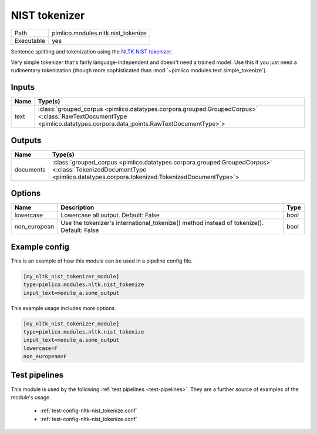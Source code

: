 NIST tokenizer
~~~~~~~~~~~~~~

.. py:module:: pimlico.modules.nltk.nist_tokenize

+------------+------------------------------------+
| Path       | pimlico.modules.nltk.nist_tokenize |
+------------+------------------------------------+
| Executable | yes                                |
+------------+------------------------------------+

Sentence splitting and tokenization using the
`NLTK NIST tokenizer <https://www.nltk.org/api/nltk.tokenize.html#module-nltk.tokenize.nist>`_.

Very simple tokenizer that's fairly language-independent and doesn't need
a trained model. Use this if you just need a rudimentary tokenization
(though more sophisticated than :mod:`~pimlico.modules.text.simple_tokenize`).


Inputs
======

+------+----------------------------------------------------------------------------------------------------------------------------------------------------------------------+
| Name | Type(s)                                                                                                                                                              |
+======+======================================================================================================================================================================+
| text | :class:`grouped_corpus <pimlico.datatypes.corpora.grouped.GroupedCorpus>` <:class:`RawTextDocumentType <pimlico.datatypes.corpora.data_points.RawTextDocumentType>`> |
+------+----------------------------------------------------------------------------------------------------------------------------------------------------------------------+

Outputs
=======

+-----------+------------------------------------------------------------------------------------------------------------------------------------------------------------------------+
| Name      | Type(s)                                                                                                                                                                |
+===========+========================================================================================================================================================================+
| documents | :class:`grouped_corpus <pimlico.datatypes.corpora.grouped.GroupedCorpus>` <:class:`TokenizedDocumentType <pimlico.datatypes.corpora.tokenized.TokenizedDocumentType>`> |
+-----------+------------------------------------------------------------------------------------------------------------------------------------------------------------------------+


Options
=======

+--------------+-------------------------------------------------------------------------------------------+------+
| Name         | Description                                                                               | Type |
+==============+===========================================================================================+======+
| lowercase    | Lowercase all output. Default: False                                                      | bool |
+--------------+-------------------------------------------------------------------------------------------+------+
| non_european | Use the tokenizer's international_tokenize() method instead of tokenize(). Default: False | bool |
+--------------+-------------------------------------------------------------------------------------------+------+

Example config
==============

This is an example of how this module can be used in a pipeline config file.

.. code-block:: ini
   
   [my_nltk_nist_tokenizer_module]
   type=pimlico.modules.nltk.nist_tokenize
   input_text=module_a.some_output
   

This example usage includes more options.

.. code-block:: ini
   
   [my_nltk_nist_tokenizer_module]
   type=pimlico.modules.nltk.nist_tokenize
   input_text=module_a.some_output
   lowercase=F
   non_european=F

Test pipelines
==============

This module is used by the following :ref:`test pipelines <test-pipelines>`. They are a further source of examples of the module's usage.

 * :ref:`test-config-nltk-nist_tokenize.conf`
 * :ref:`test-config-nltk-nist_tokenize.conf`

